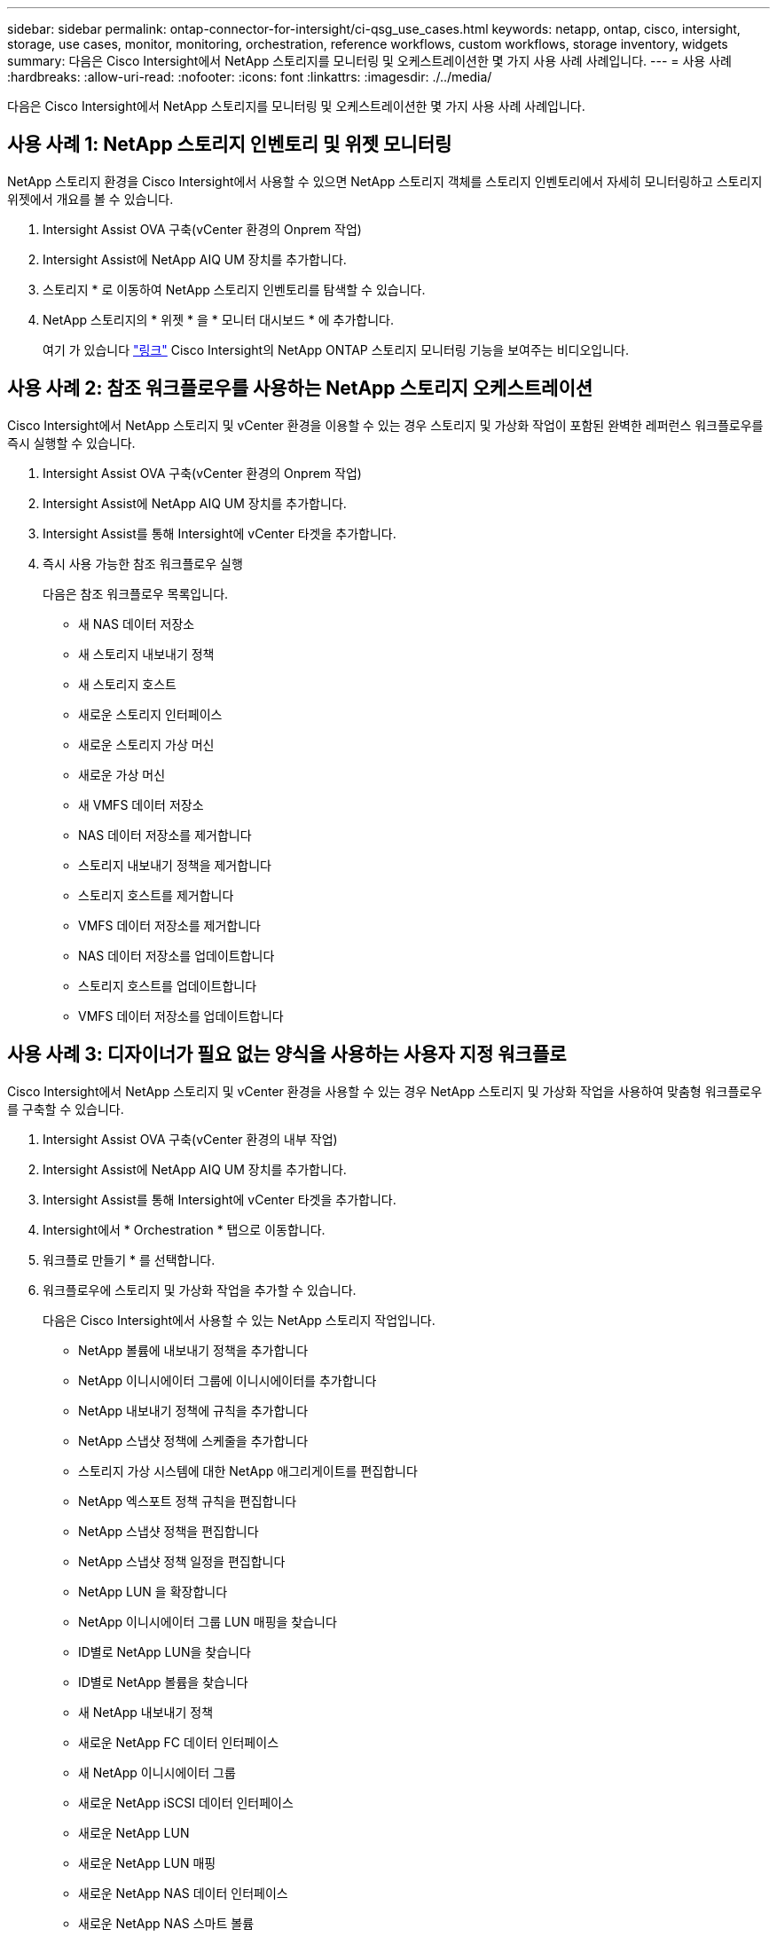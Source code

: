 ---
sidebar: sidebar 
permalink: ontap-connector-for-intersight/ci-qsg_use_cases.html 
keywords: netapp, ontap, cisco, intersight, storage, use cases, monitor, monitoring, orchestration, reference workflows, custom workflows, storage inventory, widgets 
summary: 다음은 Cisco Intersight에서 NetApp 스토리지를 모니터링 및 오케스트레이션한 몇 가지 사용 사례 사례입니다. 
---
= 사용 사례
:hardbreaks:
:allow-uri-read: 
:nofooter: 
:icons: font
:linkattrs: 
:imagesdir: ./../media/


[role="lead"]
다음은 Cisco Intersight에서 NetApp 스토리지를 모니터링 및 오케스트레이션한 몇 가지 사용 사례 사례입니다.



== 사용 사례 1: NetApp 스토리지 인벤토리 및 위젯 모니터링

NetApp 스토리지 환경을 Cisco Intersight에서 사용할 수 있으면 NetApp 스토리지 객체를 스토리지 인벤토리에서 자세히 모니터링하고 스토리지 위젯에서 개요를 볼 수 있습니다.

. Intersight Assist OVA 구축(vCenter 환경의 Onprem 작업)
. Intersight Assist에 NetApp AIQ UM 장치를 추가합니다.
. 스토리지 * 로 이동하여 NetApp 스토리지 인벤토리를 탐색할 수 있습니다.
. NetApp 스토리지의 * 위젯 * 을 * 모니터 대시보드 * 에 추가합니다.
+
여기 가 있습니다 https://tv.netapp.com/detail/video/6228096841001["링크"^] Cisco Intersight의 NetApp ONTAP 스토리지 모니터링 기능을 보여주는 비디오입니다.





== 사용 사례 2: 참조 워크플로우를 사용하는 NetApp 스토리지 오케스트레이션

Cisco Intersight에서 NetApp 스토리지 및 vCenter 환경을 이용할 수 있는 경우 스토리지 및 가상화 작업이 포함된 완벽한 레퍼런스 워크플로우를 즉시 실행할 수 있습니다.

. Intersight Assist OVA 구축(vCenter 환경의 Onprem 작업)
. Intersight Assist에 NetApp AIQ UM 장치를 추가합니다.
. Intersight Assist를 통해 Intersight에 vCenter 타겟을 추가합니다.
. 즉시 사용 가능한 참조 워크플로우 실행
+
다음은 참조 워크플로우 목록입니다.

+
** 새 NAS 데이터 저장소
** 새 스토리지 내보내기 정책
** 새 스토리지 호스트
** 새로운 스토리지 인터페이스
** 새로운 스토리지 가상 머신
** 새로운 가상 머신
** 새 VMFS 데이터 저장소
** NAS 데이터 저장소를 제거합니다
** 스토리지 내보내기 정책을 제거합니다
** 스토리지 호스트를 제거합니다
** VMFS 데이터 저장소를 제거합니다
** NAS 데이터 저장소를 업데이트합니다
** 스토리지 호스트를 업데이트합니다
** VMFS 데이터 저장소를 업데이트합니다






== 사용 사례 3: 디자이너가 필요 없는 양식을 사용하는 사용자 지정 워크플로

Cisco Intersight에서 NetApp 스토리지 및 vCenter 환경을 사용할 수 있는 경우 NetApp 스토리지 및 가상화 작업을 사용하여 맞춤형 워크플로우를 구축할 수 있습니다.

. Intersight Assist OVA 구축(vCenter 환경의 내부 작업)
. Intersight Assist에 NetApp AIQ UM 장치를 추가합니다.
. Intersight Assist를 통해 Intersight에 vCenter 타겟을 추가합니다.
. Intersight에서 * Orchestration * 탭으로 이동합니다.
. 워크플로 만들기 * 를 선택합니다.
. 워크플로우에 스토리지 및 가상화 작업을 추가할 수 있습니다.
+
다음은 Cisco Intersight에서 사용할 수 있는 NetApp 스토리지 작업입니다.

+
** NetApp 볼륨에 내보내기 정책을 추가합니다
** NetApp 이니시에이터 그룹에 이니시에이터를 추가합니다
** NetApp 내보내기 정책에 규칙을 추가합니다
** NetApp 스냅샷 정책에 스케줄을 추가합니다
** 스토리지 가상 시스템에 대한 NetApp 애그리게이트를 편집합니다
** NetApp 엑스포트 정책 규칙을 편집합니다
** NetApp 스냅샷 정책을 편집합니다
** NetApp 스냅샷 정책 일정을 편집합니다
** NetApp LUN 을 확장합니다
** NetApp 이니시에이터 그룹 LUN 매핑을 찾습니다
** ID별로 NetApp LUN을 찾습니다
** ID별로 NetApp 볼륨을 찾습니다
** 새 NetApp 내보내기 정책
** 새로운 NetApp FC 데이터 인터페이스
** 새 NetApp 이니시에이터 그룹
** 새로운 NetApp iSCSI 데이터 인터페이스
** 새로운 NetApp LUN
** 새로운 NetApp LUN 매핑
** 새로운 NetApp NAS 데이터 인터페이스
** 새로운 NetApp NAS 스마트 볼륨
** 새로운 NetApp 스마트 LUN
** 새로운 NetApp 스냅샷 정책
** 새로운 NetApp 스토리지 가상 시스템
** 새 NetApp 볼륨
** 새로운 NetApp 볼륨 스냅샷
** NetApp 볼륨에서 엑스포트 정책을 제거합니다
** NetApp 내보내기 정책을 제거합니다
** NetApp FC 데이터 인터페이스를 제거합니다
** NetApp 이니시에이터 그룹을 제거합니다
** NetApp IP 인터페이스를 제거합니다
** NetApp LUN을 제거합니다
** NetApp LUN 매핑을 제거합니다
** NetApp NAS 스마트 볼륨을 제거합니다
** NetApp 스마트 LUN을 제거합니다
** NetApp 스냅샷 정책을 제거합니다
** NetApp 스토리지 가상 머신을 제거합니다
** NetApp 볼륨을 제거합니다
** NetApp 볼륨 스냅샷을 제거합니다
** NetApp 내보내기 정책에서 규칙을 제거합니다
** NetApp 스냅샷 정책에서 일정을 제거합니다
** NetApp 볼륨 스냅샷의 이름을 바꿉니다
** NetApp 볼륨 용량을 업데이트합니다
+
NetApp 스토리지 및 가상화 작업을 통한 워크플로우 사용자 지정에 대한 자세한 내용은 비디오를 참조하십시오 https://tv.netapp.com/detail/video/6228095945001["Cisco Intersight에서 NetApp ONTAP 스토리지 오케스트레이션"^].




